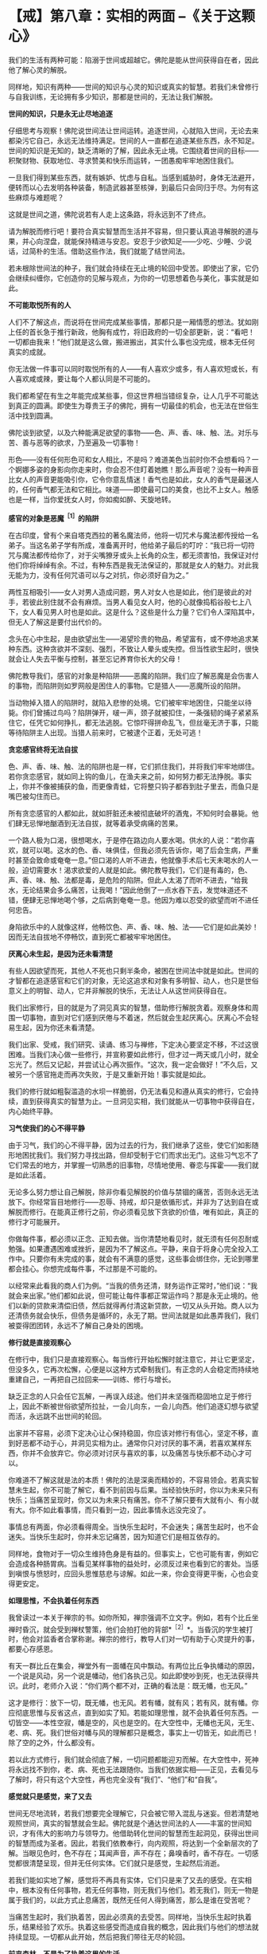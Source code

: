 * 【戒】第八章：实相的两面  --《关于这颗心》
:PROPERTIES:
:CUSTOM_ID: 戒第八章实相的两面---关于这颗心
:END:

我们的生活有两种可能：陷溺于世间或超越它。佛陀是能从世间获得自在者，因此他了解心灵的解脱。

 

同样地，知识有两种------世间的知识与心灵的知识或真实的智慧。若我们未曾修行与自我训练，无论拥有多少知识，那都是世间的，无法让我们解脱。

 

*世间的知识，只是永无止尽地追逐*

 

仔细思考与观察！佛陀说世间法让世间运转。追逐世间，心就陷入世间，无论去来都染污它自己，永远无法维持满足。世间的人一直都在追逐某些东西，永不知足。世间的知识是无知的，缺乏清晰的了解，因此永无止境。它围绕着世间的目标------积聚财物、获取地位、寻求赞美和快乐而运转，一团愚痴牢牢地困住我们。

 

一旦我们得到某些东西，就有嫉妒、忧虑与自私。当感到威胁时，身体无法避开，便转而以心去发明各种装备，制造武器甚至核弹，到最后只会同归于尽。为何有这些麻烦与难题呢？

 

这就是世间之道，佛陀说若有人走上这条路，将永远到不了终点。

请为解脱而修行吧！要符合真实智慧而生活并不容易，但只要认真追寻解脱的道与果，并心向涅盘，就能保持精进与安忍。安忍于少欲知足------少吃、少睡、少说话，过简朴的生活。借助这些作法，我们就能了结世间法。

 

若未根除世间法的种子，我们就会持续在无止境的轮回中受苦。即使出了家，它仍会继续纠缠你，它创造你的见解与观点，为你的一切思想着色与美化，事实就是如此。

 

*不可能取悦所有的人*

 

人们不了解这点，而说将在世间完成某些事情，那都只是一厢情愿的想法。犹如刚上任的首长急于推行新政，他胸有成竹，将旧政府的一切全部更新，说：“看吧！一切都由我来！”他们就是这么做，搬进搬出，其实什么事也没完成，根本无任何真实的成就。

 

你无法做一件事可以同时取悦所有的人------有人喜欢少或多，有人喜欢短或长，有人喜欢咸或辣，要让每个人都认同是不可能的。

 

我们都希望在有生之年能完成某些事，但这世界相当错综复杂，让人几乎不可能达到真正的圆满。即使生为尊贵王子的佛陀，拥有一切最佳的机会，也无法在世俗生活中找到圆满。

 

佛陀谈到欲望，以及六种能满足欲望的事物------色、声、香、味、触、法。对乐与苦、善与恶等的欲求，乃至遍及一切事物！

 

形色------没有任何形色可和女人相比，不是吗？难道美色当前时你不会想看吗？一个婀娜多姿的身影向你走来时，你会忍不住盯着她瞧！那么声音呢？没有一种声音比女人的声音更能吸引你，它令你意乱情迷！香气也是如此，女人的香气是最迷人的，任何香气都无法和它相比。味道------即使最可口的美食，也比不上女人。触感也是一样，当你爱抚女人时，你如痴如醉、天旋地转。

 

*感官的对象是恶魔^{［1］}的陷阱*

在古印度，曾有个来自塔克西拉的著名魔法师，他将一切咒术与魔法都传授给一名弟子。当这名弟子学有所成，准备离开时，他给弟子最后的叮咛：“我已将一切符咒与魔法都传给你了，对于尖嘴獠牙或头上长角的众生，都无须害怕，我保证对付他们你将绰绰有余。不过，有种东西是我无法保证的，那就是女人的魅力。对此我无能为力，没有任何咒语可以与之对抗，你必须好自为之。”

 

两性互相吸引------女人对男人造成问题，男人对女人也是如此，他们是彼此的对手，若彼此别住就不会有麻烦。当男人看见女人时，他的心就像捣稻谷般七上八下，女人看见男人时也是如此。这是什么？这些是什么力量？它们令人深陷其中，但无人了解这是要付出代价的。

 

念头在心中生起，是由欲望出生------渴望珍贵的物品，希望富有，或不停地追求某种东西。这种贪欲并不深刻、强烈，不致让人晕头或失控。但当性欲生起时，很快就会让人失去平衡与控制，甚至忘记养育你长大的父母！　　

佛陀教导我们，感官的对象是种陷阱------恶魔的陷阱。我们应了解恶魔是会伤害人的事物，而陷阱则如罗网般是困住人的事物。它是猎人------恶魔所设的陷阱。

 

当动物掉入猎人的陷阱时，就陷入悲惨的处境。它们被牢牢地困住，只能坐以待毙。你们曾捕过鸟吗？陷阱弹开，啵一声，颈子就被扣住，一条强韧的绳子紧紧系住它，任凭它如何挣扎，都无法逃脱。它惊吓得拼命乱飞，但丝毫无济于事，只能等待陷阱主人出现。当猎人前来时，它被逮个正着，无处可逃！

 

*贪恋感官终将无法自拔*

 

色、声、香、味、触、法的陷阱也是一样，它们抓住我们，并将我们牢牢地绑住。若你贪恋感官，就如同上钩的鱼儿，在渔夫来之前，如何努力都无法挣脱。事实上，你并不像被捕获的鱼，而更像青蛙，它将整只钩子都吞到肚子里去，而鱼只是嘴巴被勾住而已。

 

所有贪恋感官的人都如此，就如肝脏还未被彻底破坏的酒鬼，不知何时会暴毙。他们肆无忌惮地酗酒到无法自拔，就等着承受病痛的苦果。

 

一个路人极为口渴，很想喝水，于是停在路边向人要水喝。供水的人说：“若你喜欢，就可以喝。这水的色、香、味俱佳，但我必须先告诉你，喝了后会生病，严重时甚至会致命或奄奄一息。”但口渴的人听不进去，他就像手术后七天未喝水的人一般，迫切需要水！渴求欲爱的人就是如此。佛陀教导我们，它们是有毒的，色、声、香、味、触、法都是毒，是危险的陷阱。但此人太渴了而听不进去，“给我水，无论结果会多么痛苦，让我喝！”因此他倒了一点水吞下去，发觉味道还不错，便肆无忌惮地喝个够，之后病到奄奄一息。他因为难以忍受的欲望而听不进任何忠告。

 

身陷欲乐中的人就像这样，他畅饮色、声、香、味、触、法------它们是如此美妙！因而无法自拔地不停畅饮，直到死亡都被牢牢地困住。

 

[[./img/17-2.jpeg]]

*厌离心未生起，是因为还未看清楚*

 

有些人因欲望而死，其他人不死也只剩半条命，被困在世间法中就是如此。世间的才智都在追逐感官和它们的对象，无论这追求和对象有多明智、动人，也只是世俗意义上的明智、动人，它并非解脱的快乐，无法让人从这世间获得自在。

 

我们出家修行，目的就是为了洞见真实的智慧，借助修行解脱贪着。观察身体和周围一切事物，直到对它们感到厌倦与不着迷，然后就会生起厌离心。厌离心不会轻易生起，因为你还未看清楚。

我们出家、受戒，我们研究、读诵、练习与禅修，下定决心要坚定不移，不过这很困难。当我们决心做一些修行，并宣称要如此修行，但才过一两天或几小时，就全忘光了。然后又记起，并尝试让心再次振作。“这次，我一定会做好！”不久后，又被另一个感官拖走而再次失败，于是又重新开始！事实就是如此。

 

我们的修行就如粗裂滥造的水坝一样脆弱，仍无法看见和遵从真实的修行，它会持续，直到获得真实的智慧为止。一旦洞见实相，我们就能从一切事物中获得自在，内心始终平静。

 

*习气使我们的心不得平静*

 

由于习气，我们的心不得平静，因为过去的行为，我们继承了这些，使它们如影随形地困扰我们。我们努力寻找出路，但却受制于它们而求出无门。这些习气忘不了它们常去的地方，并掌握一切熟悉的旧事物，尽情地使用、眷恋与挥霍------我们就是如此活着。

 

无论多么努力想让自己解脱，除非你看见解脱的价值与禁锢的痛苦，否则永远无法放下。你经常盲目地修行------忍辱、持戒，却只是依循形式，并非为了达到自在或解脱而修行。在能真正修行之前，你必须看见放下贪欲的价值，唯有如此，真正的修行才可能展开。

 

你做每件事，都必须以正念、正知去做。当你清楚地看见时，就无须有任何忍耐或勉强。如果遭遇困难或挫折，是因为不了解这点。平静，来自于将身心完全投入工作中。只要你有未完成的事，就会有不满意的感觉，这些事会绑住你，无论到哪里都会挂心。你想完成每件事，不过那是不可能的。　

以经常来此看我的商人们为例。“当我的债务还清，财务运作正常时，”他们说：“我就会来出家。”他们都如此说，但可能让每件事都正常运作吗？那是永无止境的。他们以新的贷款来清偿旧债，然后就得再付清这新贷款，一切又从头开始。商人以为还清债务就会快乐，但债务是循环的，永无了期。世间法就是如此愚弄我们，我们被耍得团团转，永远不了解自己身处的困境。

 

*修行就是直接观察心*

 

在修行中，我们只是直接观察心。每当修行开始松懈时就注意它，并让它更坚定，但没多久，它再次松懈，心便是以这种方式牵制我们。有正念的人会稳定而持续地重建自己，一再把自己拉回来------训练、修行与增长。

 

缺乏正念的人只会任它瓦解，一再误入歧途。他们并未坚强而稳固地立足于修行上，因此不断被世俗欲望所拉扯，一会儿向东，一会儿向西。他们追逐幻想与欲望而活，永远跳不出世间的轮回。

 

出家并不容易，必须下定决心让心保持稳固，你应该对修行有信心，坚定不移，直到好恶都不动于心，并洞见实相为止。通常你只对讨厌的事不满，若喜欢某样东西，你并不会放弃它。你必须对讨厌与喜欢的事，以及痛苦与快乐都不动心才可以。

 

你难道不了解这就是法的本质！佛陀的法是深奥而精妙的，不容易领会。若真实智慧未生起，你不可能了解它，看不到前因与后果。当经验快乐时，你以为未来只有快乐；当痛苦呈现时，你又以为未来只有痛苦。你不了解只要有大就有小、有小就有大。你不如此看事情，而只看到一边，因此事情永远没完没了。

 

事情总有两面，你必须看得周全。当快乐生起时，不会迷失；痛苦生起时，也不会迷失。当快乐生起时，你并未忘记痛苦，因为知道它们是相互依存的。

 

同样地，食物对于一切众生维持色身是有益的。但事实上，它也可能有害，例如它会造成各种肠胃病。当看见某样事物的益处时，必须反过来也看到它的害处。当感到嗔恨与愤怒时，应回头思惟慈悲与谅解。如此一来，你会变得更平衡，心也会变得更安定。

 

[[./img/17-3.jpeg]]

*如理思惟，不会执着任何东西*

 

我曾读过一本关于禅宗的书。如你所知，禅宗强调不立文字。例如，若有个比丘坐禅时昏沉，就会受到禅杖警策，他们会拍打他的背部*^{［2］}*。当昏沉的学生被打时，他会对监香者合掌称谢。禅宗的修行，教导人们对一切有助于心灵提升的事，都要心存感恩。

 

有天一群比丘在集会，禅堂外有一面幡在风中飘动。有两位比丘争执幡动的原因，一个说是风动，另一个说是幡动，他们各执己见。如此即使吵到死，也无法获得共识。此时，老师介入说：“你们两个都不对，正确的看法是：既无幡，也无风。”

 

这才是修行：放下一切，既无幡，也无风。若有幡，就有风；若有风，就有幡。你应彻底思惟与反省这点，直到如实了知。若能如理思惟，就不会执着任何东西。一切皆空------本性空寂，幡是空的，风也是空的。在大空性中，无幡也无风，无生、老、病、死。我们世俗对幡与风的理解都只是概念，事实上一切皆无，如此而已！除了空的之外，什么都没有。

 

若以此方式修行，我们就会彻底了解，一切问题都能迎刃而解。在大空性中，死神将永远找不到你，老、病、死也无法跟随你。当我们依据实相------正见，去看见与了解时，将只有这个大空性，再也完全没有“我们”、“他们”和“自我”。

 

*感觉就只是感觉，来了又去*

 

世间无尽地流转，若我们想要完全理解它，只会被它带入混乱与迷妄。但若清楚地观照世间，真实的智慧就会生起。佛陀就是个通达世间法的人------丰富的世间知识，才有伟大的影响力与领导力。他借助转化世间的智慧而生起洞见，获得出世间的智慧而成为圣者。因此，若我们依教奉行，向内观照，将达到一个全新层次的了解。当眼见色时，色不存在；耳闻声音，声不存在；鼻嗅香时，香不存在。一切感觉都很清楚呈现，但并无任何实体。它们就只是感觉，生起然后消逝。

 

若我们能如实地了解，感觉将不再具有实体，它们只是来了又去的感受。在实相中，根本没有任何事物，若无任何事物，则无我们与他们。若无我们，则无一物是属于我们的，以此方式止息痛苦，既然无任何人得到痛苦，那么是谁在受苦呢？

当痛苦生起时，我们执着苦，因此必须真的去受苦。同样地，当快乐生起时执着乐，结果经验了欢乐。执着这些感受而造成自我的概念，因此我们与他们的想法就持续显现。一切都从此开始，然后把我们带往无尽的轮回。

*前来森林，不是为了执着这里的生活*

 

因此我们禅修，并如法地生活，离家到森林里住，汲取它给我们的心灵平静。我们逃离，并非因为恐惧或逃避现实，而是为了战胜自己。不过，前来住在森林里的人却变得执着这里的生活，就如住在都市里的人执着那里的生活般，都迷失在森林或都市里。佛陀赞叹森林生活，是因为身心的孤独有助于解脱道的修行。

 

然而，他并不希望我们对森林生活有所依赖，或耽溺于它的平静与安宁中。我们是为了生起智慧而来修行，在森林里可种植与培养智慧的种子，若有混乱与骚动，种子就很难生长。不过，一旦经历过森林生活，我们就可以自在地回到都市，面对它带来的一切感官刺激。住在森林学习的意义，是让智慧成长与茁壮。将来无论身在何处，我们都能运用这个智慧。

 

当感官受到刺激时，我们会激动，此时感官成为我们的对手。它们敢来挑战，是因为我们仍然愚昧，没有智慧可以处理它们。事实上，它们是我们的老师，但由于我们的无知，而无法如此看待。当住在城市时，我们永远没想过感官能教导什么，真实智慧尚未显现时，持续将感官和其对象视为敌人。一旦真实的智慧生起，它们就不再是敌人，而成为洞见智慧的入口。

 

想想这处森林里的野鸡，每个人都知道它们有多么惧怕人。但住在这里，我不只可以教导它们，且能从它们身上学到东西。我从撒米给它们吃开始，起初它们很害怕，而不敢靠近。不过，经过一段时间后，它们不只习惯了，且还开始期待。你看，这里可以学到一些东西------它们本来认为米是危险的，是敌人。事实上，米并不危险，但它们不知米是食物，所以才害怕。最后，当它们了解并无危险后，便肆无忌禅地吃了起来。

 

野鸡透过此法自然地学习，我们住在这森林里，也以相同的方法学习。以前我们认为感官是个问题，且因不知如何正确地使用，而造成很大的困扰。不过，透过修行的经验，我们学会如实地看待它们，并如鸡吃米般学会如何使用，它们就不再和我们对立，问题也就消失了。

 

*不能正确使感官，就会一直处在对峙中*

 

只要我们思考、探究与了解的方式错误，这些事情就会和我们对立。但只要我们开始正确地研究，经验将带来智慧与洞见。鸡最后能够了解，在某个意义上，可以说它们是在修观*^{［3］}*。它们如实觉知，并有自己的洞见。

 

在修行中，我们拥有可以做为修持工具的感官，当正确地使用时，将能帮助我们觉悟佛法，这是所有禅修者都必须深思的事。当未清楚地看见时，我们就会一直处在对峙中。

 

如今，我们生活在森林的宁静中，持续开发微细的感觉，并为培养智慧做好准备。但住在安静的森林中，稍微获得一些内心的平静，不要认为这样就够了，不能仅止于此。记住，我们是来培养与增长智慧的种子。　

当智慧成熟且开始如实了解时，我们就不会再被外境愚弄。通常，若心情愉悦，我们表现出一种方式；若心情不好，则表现出另一种方式。喜欢某件东西就会兴致高昂，讨厌时则会意志消沉，就一直如此活在对立的冲突中。当我们不再与它们对立时，就会变得稳定与平衡，不会再高低起伏。我们了解世间的这些事情，且明白它就是如此，只是世间法。

[[./img/17-4.jpeg]]

*世间法存在之处,解脱道也在那里*

 

世间法会转变成解脱道，世间法有八种，解脱道也有八种*^{［4］}*。凡是世间法存在之处，解脱道也存在那里。

 

当我们清楚地活着时，所有世间的经验都会转变成八正道的修行。若无清楚的正念，世间法就会主导一切，我们也偏离了解脱道。当正思惟生起时，当下就能解脱痛苦。除此之外，你无法从其他地方得到解脱。

 

因此不用急躁，别想加快修行。一步步来，温和、渐进地禅修。若心已平静，接受它；若尚未平静，一样接受它，那是心的本质。我们必须找到自己的修行步调，然后持之以恒。　　

 

关于修行，我过去在没有智慧时曾想过，也许智慧还未生起，我或许可以逼使它生起。但没有用，事情并未改变。然后，在仔细考虑过后才了解到，我们无法思惟所没有的事物。

 

最好的作法是什么？就是能以平常心修行。若没有东西让我们在意，就无对治的必要；若没有问题，就无须设法解决它。当真的遇到必须解决的问题时，就是它！无须到处寻找特别的事物，只要正常地生活。要觉知心在哪里，不要纵情过活，要注意与警觉。无事时当然很好，当有事时，则审察与思惟它。

 

*保持警觉,如蜘蛛伺候昆虫一般*

 

试着观察蜘蛛！蜘蛛会在任何适当的角落织网，然后就静静不动地守在中心。迟早会有只苍蝇飞来落脚在蜘蛛网上，只要它一触动网子，噗！------蜘蛛突然扑过来，用丝将它缠住。它将苍蝇收拾好后，便再回到网中心，静静地守候。　　

 

如此观察蜘蛛能产生智慧。我们的六根以心为中心，周围环绕着眼、耳、鼻、舌、身等其他五根。当其中一根受到刺激时，例如眼根接触到色法------它触动到心，心是觉知者，它觉知形色。光是如此，就足以令智慧生起，就这么简单。　　

 

正如蜘蛛在网子里一样，我们应独自守候。只要蜘蛛一感觉有昆虫碰触网子，就立即捉住它、系住它，然后再次回到中心。我们的心也是一样，回到中心意指正念、正知地活着，经常保持警觉，精准地完成每件事------这是我们的中心。

 

其实我们无须做很多事，只要如此小心地生活。但它的意思并非让我们散漫地生活，以为无须坐禅或行禅，因而忘记一切修行的事宜。我们不能大意，必须保持警觉，就如蜘蛛等着捕捉昆虫为食一般。

 

我们必须知道的就是这些------坐下来观照蜘蛛。只要如此，智慧自然会生起。只要这么多，修行就完成了。

 

这点非常重要！它并非指日以继夜都要坐禅或经行，若那是我们的修行观念，那真是在为自己找麻烦。我们必须考虑自己的精力，根据身体的情况量力而为。

 

*答案就在这里，还要到何处寻找呢？*

 

充分觉知心与其他五根很重要。知道它们如何来去、生灭，要彻底了解这点！

 

在法的语言中，可以说就如蜘蛛诱捕各种昆虫一样，心将各种感觉系在无常、苦与无我之上。它们能去哪里呢？我们以它们为食，将它们收存起来作为营养品。这就够了，无须再做更多的事，就只要这么多。这是心的营养品，是觉知者与领悟者的营养品。

 

若知道这些东西都是无常的，终归于苦，并且不属于你，那你一定是疯了才会去追逐它们！若你不是如此清楚地了解，就一定会痛苦。若仔细检视并了解它们是无常的，虽然表面看来很值得追求，不过事实并非如此，当它们的本质是苦时，你为何还会想要它们？它们不是我们的，在它们里面没有自性，其中没有任何东西属于我们，你为何还要追求它们呢？一切问题的答案都在这里，你还要去何处寻找答案呢？

 

只要好好地观察蜘蛛，然后转向内心，把它转向自己，你就会了解它们都是相同的。心看见无常、苦与无我后，就会放下并释放它自己，不再执着苦与乐。这是真正修行者的心的食物，就是如此简单，你无须再到其他地方寻找。无论你正在做什么，就在当下，无须再惹上那么多的纷扰和烦恼。如此一来，修行的动力与能量就会持续增长与成熟。

 

*未放下渴爱与贪欲，就无法脱离轮回*

 

这个修行的动力，会让你从生死轮回中解脱出来；我们无法脱离轮回，是由于未放下渴爱与贪欲。虽然并未作恶或有不道德的行为，但那只表示我们依戒法生活而已。例如人们在唱诵中，祈求一切众生都能与他们喜欢或所爱的事物永不分离，若你作如是想，这是很幼稚的，它是仍未放下的人的作法。

 

这是人类欲望的本质------期望的和事实不同。希求事物成为理想的样子，而不是展现它们本来的样子，希望长寿，希望没有死亡与病痛，这就是人们的希望和欲望。因此当你告诉他们，是他们未满足的欲望造成痛苦时，那无异是当头棒喝。但他们能怎么回答？只能无言以对，因为那是实相！你一针见血地指出他们的欲望。

 

每个人都有欲望，并希望获得满足，无人愿意停止或真的想要出离。因此，我们的修行一定要耐心地锻炼。那些稳定修行，没有偏差或懈怠，以温和而自制的态度坚持不放逸的人------他们都会明了。无论发生什么事，他们都会保持坚定而如如不动。

[[./img/17-5.png]]

-----
注释:

［1］恶魔(Mara)：音译为魔罗，意译为杀者、能夺命者、障碍或恶魔。一切烦恼、疑惑、迷恋等能扰乱众生者，均称为“魔”。

［2］纠正僧众坐禅时之怠惰、姿势不正的方法。警策棒为长扁平形木板，大小、形状、重量不一，通常长约四尺二寸，上幅稍宽，约二寸左右，柄部圆形。警策之法，师家先轻打昏沉者右肩，以示预告，后再重打予以警告。受者合掌谢之，打者则横持警策问讯。

［3］观：音译为“毘婆奢那”，意思是“从各种不同的方面照见”。“观”是直接照见究竟法的无常、苦、无我三相，从而获得解脱。

［4］八种世间法是得、失、毁、誉、称、讥、苦、乐；八种解脱道是正见、正思惟、正语、正业、正命、正精进、正念、正定。

